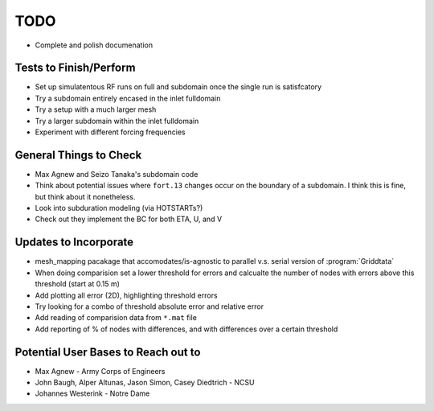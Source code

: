 ====
TODO
====

* Complete and polish documenation

Tests to Finish/Perform
=======================
* Set up simulatentous RF runs on full and subdomain once the single run is
  satisfcatory
* Try a subdomain entirely encased in the inlet fulldomain
* Try a setup with a much larger mesh
* Try a larger subdomain within the inlet fulldomain
* Experiment with different forcing frequencies

General Things to Check
=======================
* Max Agnew and Seizo Tanaka's subdomain code
* Think about potential issues where ``fort.13`` changes occur on the boundary
  of a subdomain. I think this is fine, but think about it nonetheless.
* Look into subduration modeling (via HOTSTARTs?)
* Check out they implement the BC for both ETA, U, and V

Updates to Incorporate
======================
* mesh_mapping pacakage that accomodates/is-agnostic to parallel v.s.
  serial version of :program:`Griddtata`
* When doing comparision set a lower threshold for errors and calcualte the
  number of nodes with errors above this threshold (start at 0.15 m)
* Add plotting all error (2D), highlighting threshold errors
* Try looking for a combo of threshold absolute error and relative error
* Add reading of comparision data from ``*.mat`` file
* Add reporting of % of nodes with differences, and with differences over a
  certain threshold

Potential User Bases to Reach out to
====================================
* Max Agnew - Army Corps of Engineers
* John Baugh, Alper Altunas, Jason Simon, Casey Diedtrich - NCSU
* Johannes Westerink - Notre Dame

